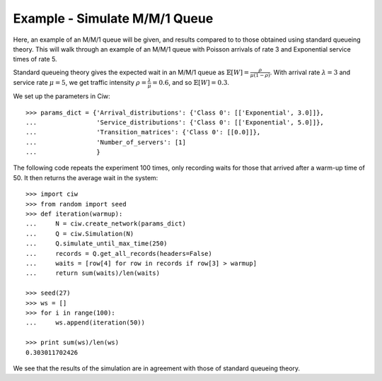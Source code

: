 .. _m-m-1:

==============================
Example - Simulate M/M/1 Queue
==============================

Here, an example of an M/M/1 queue will be given, and results compared to to those obtained using standard queueing theory.
This will walk through an example of an M/M/1 queue with Poisson arrivals of rate 3 and Exponential service times of rate 5.

Standard queueing theory gives the expected wait in an M/M/1 queue as :math:`\mathbb{E}[W] = \frac{\rho}{\mu(1-\rho)}`. With arrival rate :math:`\lambda = 3` and service rate :math:`\mu = 5`, we get traffic intensity :math:`\rho = \frac{\lambda}{\mu} = 0.6`, and so :math:`\mathbb{E}[W] = 0.3`.

We set up the parameters in Ciw::

    >>> params_dict = {'Arrival_distributions': {'Class 0': [['Exponential', 3.0]]},
    ...                'Service_distributions': {'Class 0': [['Exponential', 5.0]]},
    ...                'Transition_matrices': {'Class 0': [[0.0]]},
    ...                'Number_of_servers': [1]
    ...                }

The following code repeats the experiment 100 times, only recording waits for those that arrived after a warm-up time of 50.
It then returns the average wait in the system::
    
    >>> import ciw
    >>> from random import seed
    >>> def iteration(warmup):
    ...     N = ciw.create_network(params_dict)
    ...     Q = ciw.Simulation(N)
    ...     Q.simulate_until_max_time(250)
    ...     records = Q.get_all_records(headers=False)
    ...     waits = [row[4] for row in records if row[3] > warmup]
    ...     return sum(waits)/len(waits)
    
    >>> seed(27)
    >>> ws = []
    >>> for i in range(100):
    ...     ws.append(iteration(50))
    
    >>> print sum(ws)/len(ws)
    0.303011702426

We see that the results of the simulation are in agreement with those of standard queueing theory.
